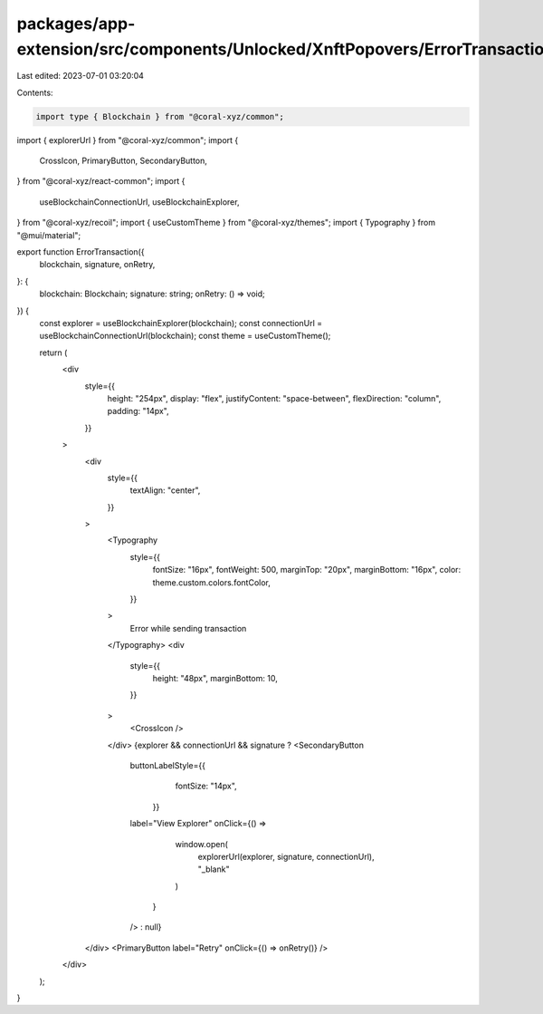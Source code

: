 packages/app-extension/src/components/Unlocked/XnftPopovers/ErrorTransaction.tsx
================================================================================

Last edited: 2023-07-01 03:20:04

Contents:

.. code-block:: tsx

    import type { Blockchain } from "@coral-xyz/common";
import { explorerUrl } from "@coral-xyz/common";
import {
  CrossIcon,
  PrimaryButton,
  SecondaryButton,
} from "@coral-xyz/react-common";
import {
  useBlockchainConnectionUrl,
  useBlockchainExplorer,
} from "@coral-xyz/recoil";
import { useCustomTheme } from "@coral-xyz/themes";
import { Typography } from "@mui/material";

export function ErrorTransaction({
  blockchain,
  signature,
  onRetry,
}: {
  blockchain: Blockchain;
  signature: string;
  onRetry: () => void;
}) {
  const explorer = useBlockchainExplorer(blockchain);
  const connectionUrl = useBlockchainConnectionUrl(blockchain);
  const theme = useCustomTheme();

  return (
    <div
      style={{
        height: "254px",
        display: "flex",
        justifyContent: "space-between",
        flexDirection: "column",
        padding: "14px",
      }}
    >
      <div
        style={{
          textAlign: "center",
        }}
      >
        <Typography
          style={{
            fontSize: "16px",
            fontWeight: 500,
            marginTop: "20px",
            marginBottom: "16px",
            color: theme.custom.colors.fontColor,
          }}
        >
          Error while sending transaction
        </Typography>
        <div
          style={{
            height: "48px",
            marginBottom: 10,
          }}
        >
          <CrossIcon />
        </div>
        {explorer && connectionUrl && signature ? <SecondaryButton
          buttonLabelStyle={{
              fontSize: "14px",
            }}
          label="View Explorer"
          onClick={() =>
              window.open(
                explorerUrl(explorer, signature, connectionUrl),
                "_blank"
              )
            }
          /> : null}
      </div>
      <PrimaryButton label="Retry" onClick={() => onRetry()} />
    </div>
  );
}


